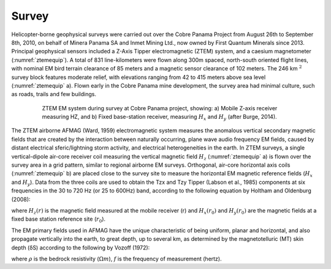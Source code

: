 .. _balboa_survey:

Survey
======

Helicopter-borne geophysical surveys were carried out over the Cobre Panama Project from August 26th to September 8th, 2010, on behalf of Minera Panama SA and Inmet Mining Ltd., now owned by First Quantum Minerals since 2013. Principal geophysical sensors included a Z-Axis Tipper electromagnetic (ZTEM) system, and a caesium magnetometer (:numref:`ztemequip`). A total of 831 line-kilometers were flown along 300m spaced, north-south oriented flight lines, with nominal EM bird terrain clearance of 85 meters and a magnetic sensor clearance of 102 meters. The 246 km :math:`^2` survey block features moderate relief, with elevations ranging from 42 to 415 meters above sea level (:numref:`ztemequip` a). Flown early in the Cobre Panama mine development, the survey area had minimal culture, such as roads, trails and few buildings.

.. figure:: images/ztemequip.png
    :align: center
    :figwidth: 80%
    :name: ztemequip

    ZTEM EM system during survey at Cobre Panama project, showing: a) Mobile Z-axis receiver measuring HZ, and b) Fixed base-station receiver, measuring :math:`H_x` and :math:`H_y` (after Burge, 2014).

The ZTEM airborne AFMAG (Ward, 1959) electromagnetic system measures the anomalous vertical secondary magnetic fields that are created by the interaction between naturally occurring, plane wave audio frequency EM fields, caused by distant electrical sferic/lightning storm activity, and electrical heterogeneities in the earth.
In ZTEM surveys, a single vertical-dipole air-core receiver coil measuring the vertical magnetic field :math:`H_z` (:numref:`ztemequip` a) is flown over the survey area in a grid pattern, similar to regional airborne EM surveys. Orthogonal, air-core horizontal axis coils (:numref:`ztemequip` b) are placed close to the survey site to measure the horizontal EM magnetic reference fields (:math:`H_x` and :math:`H_y`). Data from the three coils are used to obtain the Tzx and Tzy Tipper (Labson et al., 1985) components at six frequencies in the 30 to 720 Hz (or 25 to 600Hz) band, according to the following equation by Holtham and Oldenburg (2008):

.. math::
	H_z(r) = T_{zx}(r,r_0) H_{x}(r_0) + T_{zy}(r,r_0) H_{y}(r_0)
	:label: eq1

where :math:`H_z(r)` is the magnetic field measured at the mobile receiver (r) and :math:`H_x(r_0)` and :math:`H_y(r_0)` are the magnetic fields at a fixed base station reference site (:math:`r_0`).

The EM primary fields used in AFMAG have the unique characteristic of being uniform, planar and horizontal, and also propagate vertically into the earth, to great depth, up to several km, as determined by the magnetotelluric (MT) skin depth (δS) according to the following by Vozoff (1972):

.. math::
	\delta  = 503 \sqrt{\frac{\rho}{f}} \text{meters}
	:label: eq2

where :math:`\rho` is the bedrock resistivity (:math:`\Omega m`), :math:`f` is the frequency of measurement (hertz).

